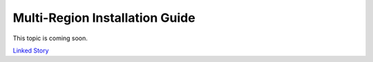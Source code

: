 ===============================
Multi-Region Installation Guide
===============================

This topic is coming soon.

.. Linked Story does not yet exist.

`Linked Story <https://storyboard.openstack.org/#!/story/2005180>`__

